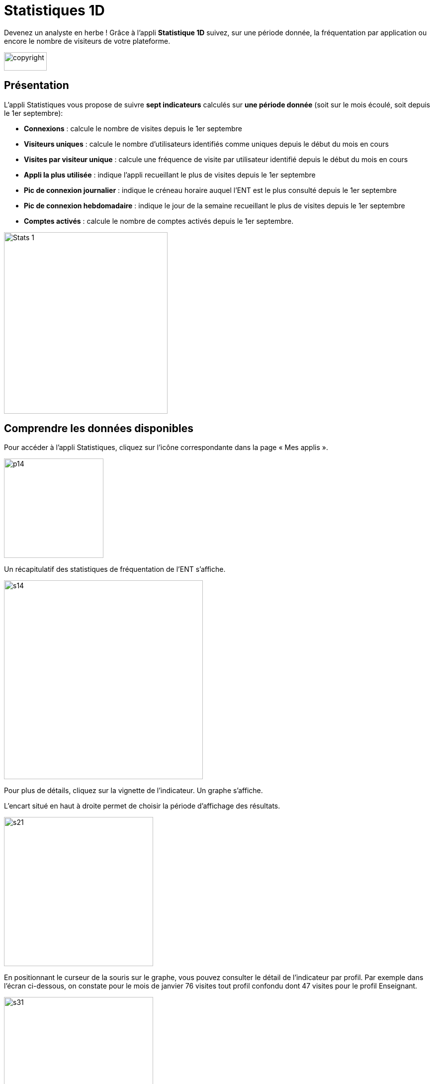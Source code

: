 [[statistiques-1d]]
= Statistiques 1D

Devenez un analyste en herbe ! Grâce à l'appli *Statistique 1D* suivez, sur une période donnée, la fréquentation par application ou encore le nombre de visiteurs de votre plateforme.

image:../../wp-content/uploads/2015/03/copyright.jpg[width=86,height=37]

[[presentation]]
== Présentation

L’appli Statistiques vous propose de suivre *sept indicateurs* calculés
sur *une période donnée* (soit sur le mois écoulé, soit depuis le 1er
septembre):

• *Connexions* : calcule le nombre de visites depuis le 1er septembre +
• *Visiteurs uniques* : calcule le nombre d’utilisateurs identifiés
comme uniques depuis le début du mois en cours +
• *Visites par visiteur unique* : calcule une fréquence de visite par
utilisateur identifié depuis le début du mois en cours +
• *Appli la plus utilisée* : indique l’appli recueillant le plus de
visites depuis le 1er septembre +
• *Pic de connexion journalier* : indique le créneau horaire auquel
l'ENT est le plus consulté depuis le 1er septembre +
• *Pic de connexion hebdomadaire* : indique le jour de la semaine
recueillant le plus de visites depuis le 1er septembre +
• *Comptes activés* : calcule le nombre de comptes activés depuis le 1er
septembre.

image:../../wp-content/uploads/2015/04/Stats-1.jpg[Stats
1,width=329,height=365]

[[cas-d-usage-1]]
== Comprendre les données disponibles

Pour accéder à l’appli Statistiques, cliquez sur l’icône correspondante
dans la page « Mes applis ».

image:../../wp-content/uploads/2015/06/p14.png[width=200]

Un récapitulatif des statistiques de fréquentation de l’ENT s’affiche.

image:../../wp-content/uploads/2015/06/s14.png[width=400]

Pour plus de détails, cliquez sur la vignette de l’indicateur. Un graphe
s’affiche.

L’encart situé en haut à droite permet de choisir la période d’affichage
des résultats.

image:../../wp-content/uploads/2015/06/s21.png[width=300]

En positionnant le curseur de la souris sur le graphe, vous pouvez
consulter le détail de l’indicateur par profil. Par exemple dans l’écran
ci-dessous, on constate pour le mois de janvier 76 visites tout profil
confondu dont 47 visites pour le profil Enseignant.

image:../../wp-content/uploads/2015/06/s31.png[width=300]

